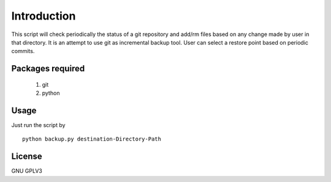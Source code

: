 Introduction
============
This script will check periodically the status of a git repository and add/rm 
files based on any change made by user in that directory. It is an
attempt to use git as incremental backup tool. User can select a restore point
based on periodic commits.


Packages required
-----------------

 #. git 

 #. python


Usage
-----
Just run the script by 
:: 
 
    python backup.py destination-Directory-Path


License
-------
GNU GPLV3

